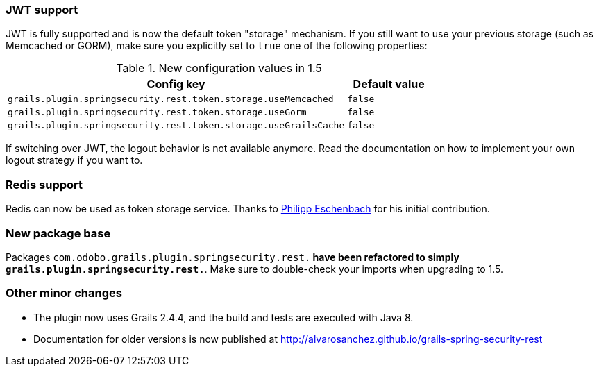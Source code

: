 === JWT support

JWT is fully supported and is now the default token "storage" mechanism. If you still want to use your previous storage
(such as Memcached or GORM), make sure you explicitly set to `true` one of the following properties:

.New configuration values in 1.5
[cols="80,20"]
|===
|Config key |Default value

|`grails.plugin.springsecurity.rest.token.storage.useMemcached`
|`false`

|`grails.plugin.springsecurity.rest.token.storage.useGorm`
|`false`

|`grails.plugin.springsecurity.rest.token.storage.useGrailsCache`
|`false`
|===

If switching over JWT, the logout behavior is not available anymore. Read the documentation on how to
implement your own logout strategy if you want to.

=== Redis support

Redis can now be used as token storage service. Thanks to https://github.com/peh[Philipp Eschenbach] for
his initial contribution.

=== New package base

Packages `com.odobo.grails.plugin.springsecurity.rest.*` have been refactored to simply `grails.plugin.springsecurity.rest.*`.
Make sure to double-check your imports when upgrading to 1.5.

=== Other minor changes

* The plugin now uses Grails 2.4.4, and the build and tests are executed with Java 8.
* Documentation for older versions is now published at http://alvarosanchez.github.io/grails-spring-security-rest[]